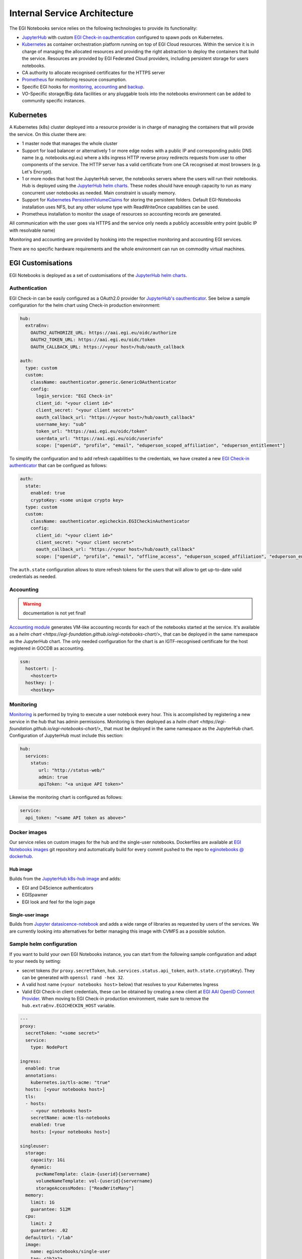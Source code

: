 Internal Service Architecture
-----------------------------

The EGI Notebooks service relies on the following technologies to provide its
functionality:

* `JupyterHub <https://github.com/jupyterhub/jupyterhub>`_ with custom
  `EGI Check-in oauthentication <https://github.com/enolfc/oauthenticator>`_
  configured to spawn pods on Kubernetes.

* `Kubernetes <https://kubernetes.io/>`_ as container orchestration platform
  running on top of EGI Cloud resources. Within the service it is in charge of
  managing the allocated resources and providing the right abstraction to
  deploy the containers that build the service. Resources are provided by EGI
  Federated Cloud providers, including persistent storage for users notebooks.

* CA authority to allocate recognised certificates for the HTTPS server

* `Prometheus <https://prometheus.io/>`_ for monitoring resource consumption.

* Specific EGI hooks for `monitoring <https://github.com/EGI-Foundation/egi-notebooks-monitoring>`_,
  `accounting <https://github.com/EGI-Foundation/egi-notebooks-accounting>`_
  and `backup <https://github.com/EGI-Foundation/egi-notebooks-backup>`_.

* VO-Specific storage/Big data facilities or any pluggable tools into the
  notebooks environment can be added to community specific instances.

Kubernetes
::::::::::

A Kubernetes (k8s) cluster deployed into a resource provider is in charge of
managing the containers that will provide the service. On this cluster there are:

* 1 master node that manages the whole cluster

* Support for load balancer or alternatively 1 or more edge nodes with a
  public IP and corresponding public DNS name (e.g. notebooks.egi.eu) where
  a k8s ingress HTTP reverse proxy redirects requests from user to other
  components of the service. The HTTP server has a valid certificate from
  one CA recognised at most browsers (e.g. Let's Encrypt).

* 1 or more nodes that host the JupyterHub server, the notebooks servers where
  the users will run their notebooks. Hub is deployed using the
  `JupyterHub helm charts <https://jupyterhub.github.io/helm-chart/>`_. These
  nodes should have enough capacity to run as many concurrent user notebooks as
  needed. Main constraint is usually memory.

* Support for `Kubernetes PersistentVolumeClaims <https://kubernetes.io/docs/concepts/storage/persistent-volumes/>`_
  for storing the persistent folders. Default EGI-Notebooks installation
  uses NFS, but any other volume type with ReadWriteOnce capabilities can be
  used.

* Prometheus installation to monitor the usage of resources so accounting
  records are generated.

All communication with the user goes via HTTPS and the service only needs a
publicly accessible entry point (public IP with resolvable name)

Monitoring and accounting are provided by hooking into the respective monitoring
and accounting EGI services.

There are no specific hardware requirements and the whole environment can run
on commodity virtual machines.

.. Ideas for future development
   ::::::::::::::::::::::::::::

   * Provide a way to parametrise and execute notebooks like https://github.com/nteract/papermill

EGI Customisations
::::::::::::::::::

EGI Notebooks is deployed as a set of customisations of the `JupyterHub helm
charts <https://jupyterhub.github.io/helm-chart/>`_.

.. image:: /_static/egi_notebooks_architecture.png

Authentication
==============

EGI Check-in can be easily configured as a OAuth2.0 provider for `JupyterHub's
oauthenticator <https://github.com/jupyterhub/oauthenticator>`_. See below a
sample configuration for the helm chart using Check-in production environment:

.. code-block:: yaml

   hub:
     extraEnv:
       OAUTH2_AUTHORIZE_URL: https://aai.egi.eu/oidc/authorize
       OAUTH2_TOKEN_URL: https://aai.egi.eu/oidc/token
       OAUTH_CALLBACK_URL: https://<your host>/hub/oauth_callback

   auth:
     type: custom
     custom:
       className: oauthenticator.generic.GenericOAuthenticator
       config:
         login_service: "EGI Check-in"
         client_id: "<your client id>"
         client_secret: "<your client secret>"
         oauth_callback_url: "https://<your host>/hub/oauth_callback"
         username_key: "sub"
         token_url: "https://aai.egi.eu/oidc/token"
         userdata_url: "https://aai.egi.eu/oidc/userinfo"
         scope: ["openid", "profile", "email", "eduperson_scoped_affiliation", "eduperson_entitlement"]


To simplify the configuration and to add refresh capabilities to the
credentials, we have created a new `EGI Check-in authenticator <https://github.com/enolfc/oauthenticator>`_
that can be configued as follows:

.. code-block:: yaml

   auth:
     state:
       enabled: true
       cryptoKey: <some unique crypto key>
     type: custom
     custom:
       className: oauthenticator.egicheckin.EGICheckinAuthenticator
       config:
         client_id: "<your client id>"
         client_secret: "<your client secret>"
         oauth_callback_url: "https://<your host>/hub/oauth_callback"
         scope: ["openid", "profile", "email", "offline_access", "eduperson_scoped_affiliation", "eduperson_entitlement"]


The ``auth.state`` configuration allows to store refresh tokens for the users
that will allow to get up-to-date valid credentials as needed.

Accounting
==========

.. warning::

   documentation is not yet final!


`Accounting module <https://github.com/EGI-Foundation/egi-notebooks-accounting>`_
generates VM-like accounting records for each of the notebooks started at the
service. It's available as a `helm chart <https://egi-foundation.github.io/egi-notebooks-chart/>_`
that can be deployed in the same namespace as the JupyterHub chart. The only
needed configuration for the chart is an IGTF-recognised certificate for the
host registered in GOCDB as accounting.


.. code-block:: yaml

   ssm:
     hostcert: |-
       <hostcert>
     hostkey: |-
       <hostkey>


Monitoring
==========

`Monitoring <https://github.com/EGI-Foundation/egi-notebooks-monitoring>`_ is
performed by trying to execute a user notebook every hour. This is accomplished
by registering a new service in the hub that has admin permissions. Monitoring
is then deployed as a `helm chart <https://egi-foundation.github.io/egi-notebooks-chart/>_`
that must be deployed in the same namespace as the JupyterHub chart.
Configuration of JupyterHub must include this section:

.. code-block:: yaml

   hub:
     services:
       status:
          url: "http://status-web/"
          admin: true
          apiToken: "<a unique API token>"


Likewise the monitoring chart is configured as follows:

.. code-block:: yaml

  service:
    api_token: "<same API token as above>"

Docker images
=============

Our service relies on custom images for the hub and the single-user notebooks.
Dockerfiles are available at `EGI Notebooks images <https://github.com/EGI-foundation/egi-notebooks-images>`_
git repository and automatically build for every commit pushed to the repo to
`eginotebooks @ dockerhub <https://hub.docker.com/u/eginotebooks>`_.

Hub image
^^^^^^^^^

Builds from the `JupyterHub k8s-hub image <https://hub.docker.com/r/jupyterhub/k8s-hub>`_
and adds:

* EGI and D4Science authenticators
* EGISpawner
* EGI look and feel for the login page

Single-user image
^^^^^^^^^^^^^^^^^

Builds from `Jupyter datasicence-notebook <https://hub.docker.com/r/jupyter/datascience-notebook>`_
and adds a wide range of libraries as requested by users of the services. We
are currently looking into alternatives for better managing this image with
CVMFS as a possible solution.

Sample helm configuration
=========================

If you want to build your own EGI Notebooks instance, you can start from the
following sample configuration and adapt to your needs by setting:

* secret tokens (for ``proxy.secretToken``, ``hub.services.status.api_token``,
  ``auth.state.cryptoKey``). They can be generated with
  ``openssl rand -hex 32``.

* A valid host name (``<your notebooks host>`` below) that resolves to your
  Kubernetes Ingress

* Valid EGI Check-in client credentials, these can be obtained by creating a
  new client at `EGI AAI OpenID Connect Provider
  <https://aai-dev.egi.eu/oidc/>`_. When moving to EGI Check-in production
  environment, make sure to remove the ``hub.extraEnv.EGICHECKIN_HOST``
  variable.

.. code-block:: yaml

   ---
   proxy:
     secretToken: "<some secret>"
     service:
       type: NodePort

   ingress:
     enabled: true
     annotations:
       kubernetes.io/tls-acme: "true"
     hosts: [<your notebooks host>]
     tls:
     - hosts:
       - <your notebooks host>
       secretName: acme-tls-notebooks
       enabled: true
       hosts: [<your notebooks host>]

   singleuser:
     storage:
       capacity: 1Gi
       dynamic:
         pvcNameTemplate: claim-{userid}{servername}
         volumeNameTemplate: vol-{userid}{servername}
         storageAccessModes: ["ReadWriteMany"]
     memory:
       limit: 1G
       guarantee: 512M
     cpu:
       limit: 2
       guarantee: .02
     defaultUrl: "/lab"
     image:
       name: eginotebooks/single-user
       tag: c1b2a2a

   hub:
     image:
       name: eginotebooks/hub
       tag: c1b2a2a
     extraConfig:
       enable-lab: |-
         c.KubeSpawner.cmd = ['jupyter-labhub']
       volume-handling: |-
         from egispawner.spawner import EGISpawner
         c.JupyterHub.spawner_class = EGISpawner
     extraEnv:
       JUPYTER_ENABLE_LAB: 1
       EGICHECKIN_HOST: aai-dev.egi.eu
     services:
       status:
          url: "http://status-web/"
          admin: true
          api_token: "<monitor token>"

   auth:
     type: custom
     state:
       enabled: true
       cryptoKey: "<a unique crypto key>"
     admin:
       access: true
       users: [<list of EGI Check-in users with admin powers>]
     custom:
       className: oauthenticator.egicheckin.EGICheckinAuthenticator
       config:
         client_id: "<your egi checkin_client_id>"
         client_secret: "<your egi checkin_client_secret>"
         oauth_callback_url: "https://<your notebooks host>/hub/oauth_callback"
         enable_auth_state: true
         scope: ["openid", "profile", "email", "offline_access", "eduperson_scoped_affiliation", "eduperson_entitlement"]
